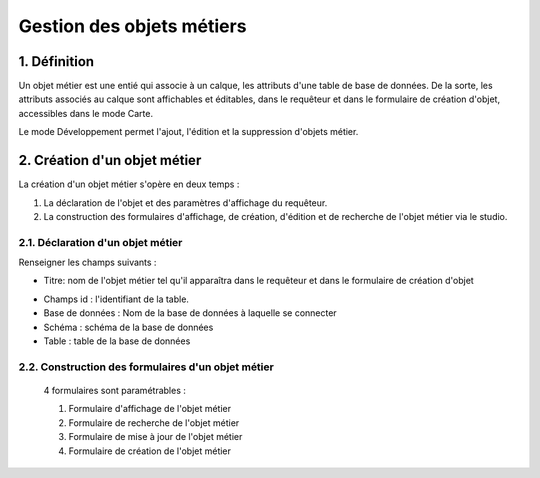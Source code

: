 
*************
Gestion des objets métiers
************* 

.. image:: liste_objets_metier.png
 :scale: 50 %
 
   
1. Définition
***************** 
Un objet métier est une entié qui associe à un calque, les attributs d'une table de base de données. De la sorte, les attributs associés au calque sont affichables et éditables, dans le requêteur et dans le formulaire de création d'objet,  accessibles dans le mode Carte. 

Le mode Développement permet l'ajout, l'édition et la suppression d'objets métier. 


2. Création d'un objet métier
******************************************** 
La création d'un objet métier s'opère en deux temps : 

1.  La déclaration de l'objet et des paramètres d'affichage du requêteur.
2.  La construction des formulaires d'affichage, de création, d'édition et de recherche de l'objet métier via le studio. 


2.1. Déclaration d'un objet métier 
+++++++++++++++++++++++++++++
.. image:: creation_objet_metier.png
 :scale: 80 %

Renseigner les champs suivants : 

* Titre: nom de l'objet métier tel qu'il apparaîtra dans le requêteur et dans le formulaire de création d'objet

 
.. image:: lampe_requeteur.png
   :align: center
   :alt: Titre de l'objet tel qu'il apparaît dans le requêteur

.. image:: lampe_creation.png
   :scale: 50 %
   :align: center
   :alt: Titre de l'objet tel qu'il apparaît dans le formulaire de création d'objet

* Champs id :  l'identifiant de la table. 
   
* Base de données : Nom de la base de données à laquelle se connecter
   
* Schéma : schéma de la base de données 
   
* Table : table de la base de données 

   



2.2. Construction des formulaires d'un objet métier 
++++++++++++++++++++++++++++++++++++++++++++

 4 formulaires sont paramétrables : 
 
 1. Formulaire d'affichage de l'objet métier 
 2. Formulaire de recherche de l'objet métier 
 3. Formulaire de mise à jour de l'objet métier 
 4. Formulaire de création de l'objet métier 
 


